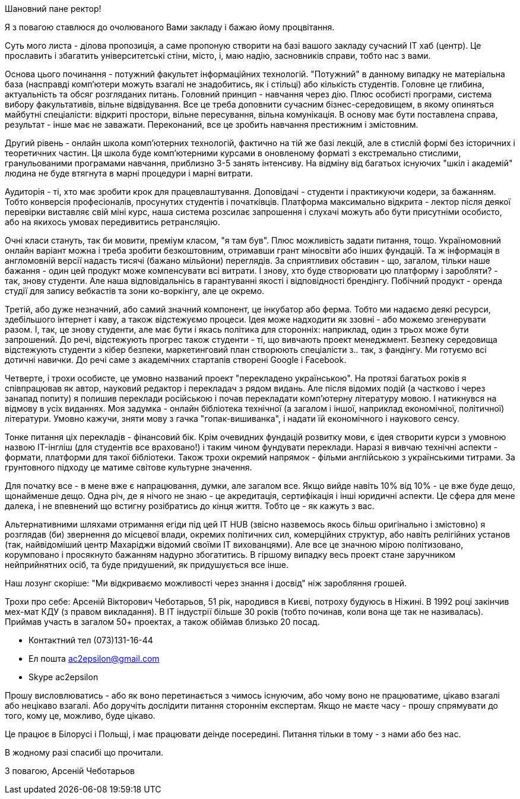 Шановний пане ректор!

Я з повагою ставлюся до очолюваного Вами закладу і бажаю йому процвітання.

Суть мого листа - ділова пропозиція, а саме пропоную створити на базі вашого закладу сучасний IT хаб (центр). Це прославить і збагатить університетські стіни, місто, і, маю надію, засновників справи, тобто нас з вами.

Основа цього починання - потужний факультет інформаційних технологій. "Потужний" в данному випадку не матеріальна база (насправді комп'ютери можуть взагалі не знадобитись, як і стільці) або кількість студентів. Головне це глибина, актуальність та обсяг розгляданих питань. Головний принцип - навчання через дію. Плюс особисті програми, система вибору факультативів, вільне відвідування. Все це треба доповнити сучасним бізнес-середовищем, в якому опиняться майбутні спеціалісти: відкриті простори, вільне пересування, вільна комунікація. В основу має бути поставлена справа, результат - інше має не заважати. Переконаний, все це зробить навчання престижним і змістовним.

Другий рівень - онлайн школа комп'ютерних технологій, фактично на тій же базі лекцій, але в стислій формі без історичних і теоретичних частин. Ця школа буде комп'ютерними курсами в оновленому форматі з екстремально стислими, гранульованими програмами навчання, приблизно 3-5 занять інтенсиву. На відміну від багатьох існуючих "шкіл і академій" людина не буде втягнута в марні процедури і марні витрати.

Аудиторія - ті, хто має зробити крок для працевлаштування. Доповідачі - студенти і практикуючи кодери, за бажанням. Тобто конверсія професіоналів, просунутих студентів і початківців. Платформа максимально відкрита - лектор після деякої перевірки виставляє свій міні курс, наша система розсилає запрошення і слухачі можуть або бути присутніми особисто, або на якихось умовах передивитись ретрансляцію.

Очні класи стануть, так би мовити, преміум класом, "я там був". Плюс можливість задати питання, тощо. Україномовний онлайн варіант можна і треба зробити безкоштовним, отримавши грант міносвіти або інших фундацій. Та ж інформація в англомовній версії надасть тисячі (бажано мільйони) переглядів. За сприятливих обставин - що, загалом, тільки наше бажання - один цей продукт може компенсувати всі витрати. І знову, хто буде створювати цю платформу і заробляти? - так, знову студенти. Але наша відповідальнісь в гарантуванні якості і відповідності брендінгу. Побічний продукт - оренда студії для запису вебкастів та зони ко-воркінгу, але це окремо.

Третій, або дуже незначний, або самий значний компонент, це інкубатор або ферма. Тобто ми надаємо деякі ресурси, здебільшого інтернет і каву, а також відстежуємо процеси. Ідея може надходити як ззовні - або можемо згенерувати разом. І, так, це знову студенти, але має бути і якась політика для сторонніх: наприклад, один з трьох може бути запрошений. До речі, відстежують прогрес також студенти - ті, що вивчають проект менеджмент. Безпеку середовища відстежують студенти з кібер безпеки, маркетинговий план створюють спеціалісти з.. так, з фандінгу. Ми готуємо всі дотичні навички. До речі саме з академічних стартапів створені Google і Facebook.

Четверте, і трохи особисте, це умовно названий проект "перекладено українською". На протязі багатьох років я співпрацював як автор, науковий редактор і перекладач з рядом видань. Але після відомих подій (а частково і через занапад попиту) я полишив переклади російською і почав перекладати комп'ютерну літературу мовою. І натикнувся на відмову в усіх виданнях. Моя задумка - онлайн бібліотека технічної (а загалом і іншої, наприклад економічної, політичної) літератури. Умовно кажучи, зняти мову з гачка "гопак-вишиванка", і надати їй економічного і наукового сенсу. 

Тонке питання ціх перекладів - фінансовий бік. Крім очевидних фундацій розвитку мови, є ідея створити курси з умовною назвою IT-інгліш (для студентів все враховано!) і таким чином фундувати переклади. Наразі я вивчаю технічні аспекти - формати, платформи для такої бібліотеки. Також трохи окремий напрямок - фільми англійською з українськими титрами. За грунтовного підходу це матиме світове культурне значення.    

Для початку все - в мене вже є напрацювання, думки, але загалом все. Якщо вийде навіть 10% від 10% - це вже буде дещо, щонайменше дещо. Одна річ, де я нічого не знаю - це акредитація, сертифікація і інші юридичні аспекти. Це сфера для мене далека, і не впевнений що встигну розібратись до кінця життя. Тобто це - як кажуть з вас.

Альтернативними шляхами отримання егіди під цей IT HUB (звісно назвемось якось більш оригінально і змістовно) я розглядав (би) звернення до місцевої влади, окремих політичних сил, комерційних структур, або навіть релігійних установ (так, найвідоміший центр Махаріджи відомий своїми IT вихованцями). Але все це значною мірою політизовано, корумповано і просякнуто бажанням надурно збогатитись. В гіршому випадку весь проект стане заручником нейприйнятних осіб, та буде придушений, як придушується все інше. 

Наш лозунг скоріше: "Ми відкриваємо можливості через знання і досвід" ніж заробляння грошей. 

Трохи про себе: Арсеній Вікторович Чеботарьов, 51 рік, народився в Києві,  потроху будуюсь в Ніжині. В 1992 році закінчив мех-мат КДУ (з правом викладання). В IT індустрії більше 30 років (тобто починав, коли вона ще так не називалась). Приймав участь в загалом 50+ проектах, а також обіймав близько 20 посад. 

* Контактний тел (073)131-16-44
* Ел пошта ac2epsilon@gmail.com
* Skype ac2epsilon

Прошу висловлюватись - або як воно перетинається з чимось існуючим, або чому воно не працюватиме, цікаво взагалі або нецікаво взагалі. Або доручіть дослідити питання стороннім експертам. Якщо не маєте часу - прошу спрямувати до того, кому це, можливо, буде цікаво. 

Це працює в Білорусі і Польщі, і має працювати деінде посередині. Питання тільки в тому - з нами або без нас.

В жодному разі спасибі що прочитали.

З повагою, Арсеній Чеботарьов
